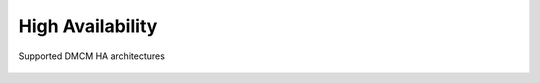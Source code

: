 .. _ha_architecture:

High Availability
-----------------
.. figure:: ../images/multinodes.png
   :scale: 85 %
   :align: center
   
   Supported DMCM HA architectures
